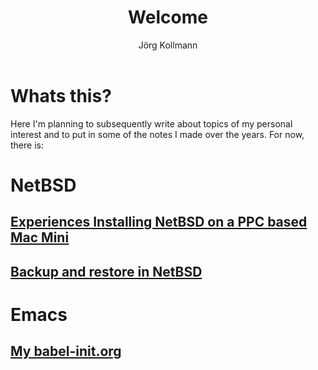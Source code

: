 # -*- org-html-postamble-format:(("en" "<p class="author">Author: %a
# (Reddit: <a href="https://www.reddit.com/user/e17i">u/e17i</a>)</p> <p>Made on
# emacs org-mode with <a href="https://jessekelly881-rethink.surge.sh/">Rethink</a></p>"));
# org-html-postamble: t -*-
#
#+HTML_HEAD: <link rel="stylesheet" type="text/css" href="chrome/rethink.css" />
#+HTML_HEAD_EXTRA: <img src="image1.jpg" />
#+OPTIONS: toc:nil num:nil html-style:nil
# #+INFOJS_OPT: view:info toc:nil path:chrome/org-info.js
#+AUTHOR: Jörg Kollmann
#+TITLE: Welcome

* Whats this?
Here I'm planning to subsequently write about topics of my personal
interest and to put in some of the notes I made over the years.
For now, there is:

* NetBSD

** [[https:./articles-netbsd-install/][Experiences Installing NetBSD on a PPC based Mac Mini]]
** [[https:./articles-netbsd-backup/][Backup and restore in NetBSD]]
# ** Handling Minor and Major Upgrades in NetBSD

* Emacs

** [[https:./emacs-config/][My babel-init.org]]

# * TeX

# * Oberon

# * Programming in general
